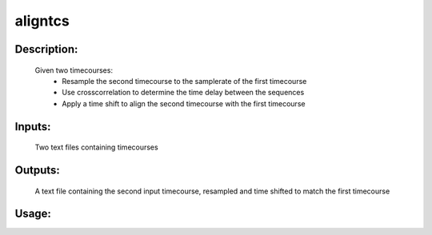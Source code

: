 aligntcs
--------

Description:
^^^^^^^^^^^^
    Given two timecourses:
        * Resample the second timecourse to the samplerate of the first timecourse
        * Use crosscorrelation to determine the time delay between the sequences
        * Apply a time shift to align the second timecourse with the first timecourse

Inputs:
^^^^^^^
    Two text files containing timecourses

Outputs:
^^^^^^^^
    A text file containing the second input timecourse, resampled and time shifted to match the first timecourse
Usage:
^^^^^^

.. argparse::
   :ref: rapidtide.workflows.aligntcs._get_parser
   :prog: aligntcs
   :func: _get_parser

   Debugging options : @skip
      skip debugging options


